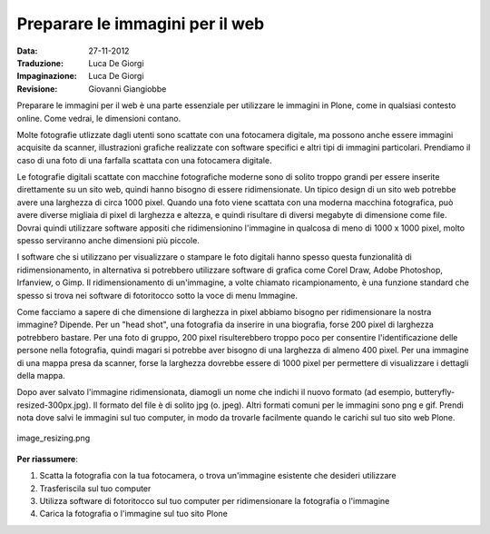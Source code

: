 .. _preparing-images-for-the-web:

Preparare le immagini per il web
==================================

:Data: 27-11-2012
:Traduzione: Luca De Giorgi
:Impaginazione: Luca De Giorgi
:Revisione: Giovanni Giangiobbe

Preparare le immagini per il web è una parte essenziale per utilizzare le immagini in Plone,
come in qualsiasi contesto online.
Come vedrai, le dimensioni contano.

Molte fotografie utlizzate dagli utenti sono scattate con una fotocamera digitale,
ma possono anche essere immagini acquisite da scanner,
illustrazioni grafiche realizzate con software specifici e altri tipi di immagini particolari.
Prendiamo il caso di una foto di una farfalla scattata con una fotocamera digitale.

Le fotografie digitali scattate con macchine fotografiche moderne sono di solito troppo grandi
per essere inserite direttamente su un sito web,
quindi hanno bisogno di essere ridimensionate.
Un tipico design di un sito web potrebbe avere una larghezza di circa 1000 pixel.
Quando una foto viene scattata con una moderna macchina fotografica,
può avere diverse migliaia di pixel di larghezza e altezza,
e quindi risultare di diversi megabyte di dimensione come file.
Dovrai quindi utilizzare software appositi che ridimensionino l'immagine in qualcosa di meno di 1000 x 1000 pixel,
molto spesso serviranno anche dimensioni più piccole.

I software che si utilizzano per visualizzare o stampare le foto digitali
hanno spesso questa funzionalità di ridimensionamento,
in alternativa si potrebbero utilizzare software di grafica come Corel Draw, Adobe Photoshop, Irfanview, o Gimp.
Il ridimensionamento di un'immagine, a volte chiamato ricampionamento,
è una funzione standard che spesso si trova nei software di fotoritocco sotto la voce di menu Immagine.

Come facciamo a sapere di che dimensione di larghezza in pixel abbiamo bisogno per ridimensionare la nostra immagine?
Dipende. Per un "head shot", una fotografia da inserire in una biografia,
forse 200 pixel di larghezza potrebbero bastare.
Per una foto di gruppo, 200 pixel risulterebbero troppo poco per consentire l'identificazione delle persone 
nella fotografia, quindi magari si potrebbe aver bisogno di una larghezza di almeno 400 pixel.
Per una immagine di una mappa presa da scanner,
forse la larghezza dovrebbe essere di 1000 pixel per permettere di visualizzare i dettagli della mappa.

Dopo aver salvato l'immagine ridimensionata,
diamogli un nome che indichi il nuovo formato (ad esempio, butteryfly-resized-300px.jpg).
Il formato del file è di solito jpg (o. jpeg). Altri formati comuni per le immagini sono png e gif.
Prendi nota dove salvi le immagini sul tuo computer, in modo da trovarle facilmente quando 
le carichi sul tuo sito web Plone.

.. figure:: ../_static/image_resizing.png
   :align: center
   :alt: image\_resizing.png

   image\_resizing.png

**Per riassumere**:

#. Scatta la fotografia con la tua fotocamera, o trova un'immagine esistente che desideri utilizzare
#. Trasferiscila sul tuo computer
#. Utilizza software di fotoritocco sul tuo computer per ridimensionare la fotografia o l'immagine
#. Carica la fotografia o l'immagine sul tuo sito Plone

